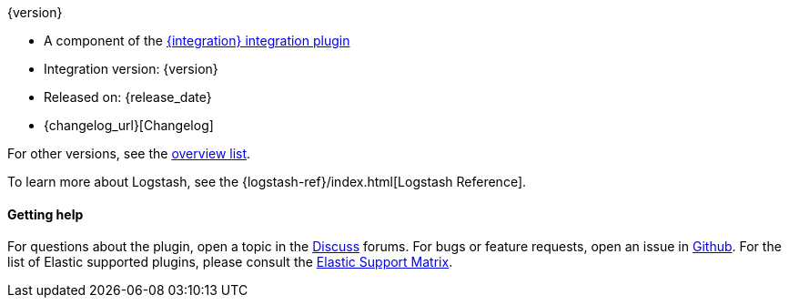 [subs="attributes"]
++++
<titleabbrev>{version}</titleabbrev>
++++

* A component of the <<integration-{integration}-index,{integration} integration plugin>>  
* Integration version: {version}
* Released on: {release_date}
* {changelog_url}[Changelog]


For other versions, see the <<{type}-{plugin}-index,overview list>>.

To learn more about Logstash, see the {logstash-ref}/index.html[Logstash Reference].


==== Getting help

For questions about the plugin, open a topic in the http://discuss.elastic.co[Discuss] forums. 
For bugs or feature requests, open an issue in https://github.com/logstash-plugins/logstash-integration-{integration}[Github].
For the list of Elastic supported plugins, please consult the https://www.elastic.co/support/matrix#matrix_logstash_plugins[Elastic Support Matrix].

